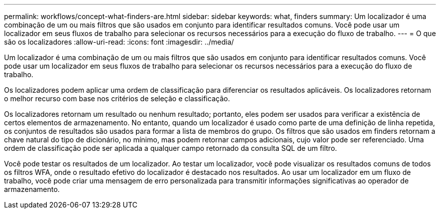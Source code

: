 ---
permalink: workflows/concept-what-finders-are.html 
sidebar: sidebar 
keywords: what, finders 
summary: Um localizador é uma combinação de um ou mais filtros que são usados em conjunto para identificar resultados comuns. Você pode usar um localizador em seus fluxos de trabalho para selecionar os recursos necessários para a execução do fluxo de trabalho. 
---
= O que são os localizadores
:allow-uri-read: 
:icons: font
:imagesdir: ../media/


[role="lead"]
Um localizador é uma combinação de um ou mais filtros que são usados em conjunto para identificar resultados comuns. Você pode usar um localizador em seus fluxos de trabalho para selecionar os recursos necessários para a execução do fluxo de trabalho.

Os localizadores podem aplicar uma ordem de classificação para diferenciar os resultados aplicáveis. Os localizadores retornam o melhor recurso com base nos critérios de seleção e classificação.

Os localizadores retornam um resultado ou nenhum resultado; portanto, eles podem ser usados para verificar a existência de certos elementos de armazenamento. No entanto, quando um localizador é usado como parte de uma definição de linha repetida, os conjuntos de resultados são usados para formar a lista de membros do grupo. Os filtros que são usados em finders retornam a chave natural do tipo de dicionário, no mínimo, mas podem retornar campos adicionais, cujo valor pode ser referenciado. Uma ordem de classificação pode ser aplicada a qualquer campo retornado da consulta SQL de um filtro.

Você pode testar os resultados de um localizador. Ao testar um localizador, você pode visualizar os resultados comuns de todos os filtros WFA, onde o resultado efetivo do localizador é destacado nos resultados. Ao usar um localizador em um fluxo de trabalho, você pode criar uma mensagem de erro personalizada para transmitir informações significativas ao operador de armazenamento.
